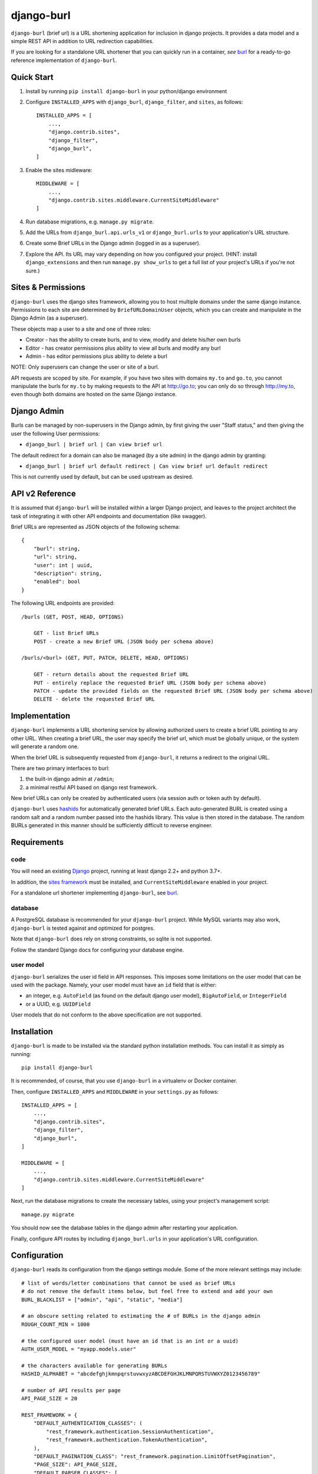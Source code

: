 ###########
django-burl
###########

``django-burl`` (brief url) is a URL shortening application for inclusion in
django projects. It provides a data model and a simple REST API in addition
to URL redirection capabilities.

If you are looking for a standalone URL shortener that you can quickly run in
a container, *see* `burl <https://github.com/wryfi/burl>`_ for a ready-to-go
reference implementation of ``django-burl``.


Quick Start
===========

1. Install by running ``pip install django-burl`` in your python/django environment

2. Configure ``INSTALLED_APPS`` with ``django_burl``, ``django_filter``, and ``sites``, as follows: ::

    INSTALLED_APPS = [
        ...,
        "django.contrib.sites",
        "django_filter",
        "django_burl",
    ]

3. Enable the sites midleware: ::

    MIDDLEWARE = [
        ...,
        "django.contrib.sites.middleware.CurrentSiteMiddleware"
    ]

4. Run database migrations, e.g. ``manage.py migrate``.

5. Add the URLs from ``django_burl.api.urls_v1``  or ``django_burl.urls`` to your application's URL structure.

6. Create some Brief URLs in the Django admin (logged in as a superuser).

7. Explore the API. Its URL may vary depending on how you configured your
   project. (HINT: install ``django_extensions`` and then run ``manage.py show_urls``
   to get a full list of your project's URLs if you're not sure.)


Sites & Permissions
===================

``django-burl`` uses the django sites framework, allowing you to host multiple domains under the
same django instance. Permissions to each site are determined by ``BriefURLDomainUser`` objects,
which you can create and manipulate in the Django Admin (as a superuser).

These objects map a user to a site and one of three roles:

* Creator - has the ability to create burls, and to view, modify and delete his/her own burls
* Editor - has creator permissions plus ability to view all burls and modify any burl
* Admin - has editor permissions plus ability to delete a burl

NOTE: Only superusers can change the user or site of a burl.

API requests are scoped by site. For example, if you have two sites with domains
``my.to`` and ``go.to``, you cannot manipulate the burls for ``my.to`` by making
requests to the API at http://go.to; you can only do so through http://my.to, even
though both domains are hosted on the same Django instance.


Django Admin
============

Burls can be managed by non-superusers in the Django admin, by first giving the user
"Staff status," and then giving the user the following User permissions:

* ``django_burl | brief url | Can view brief url``

The default redirect for a domain can also be managed (by a site admin) in the
django admin by granting:

* ``django_burl | brief url default redirect | Can view brief url default redirect``

This is not currently used by default, but can be used upstream as desired.

API v2 Reference
================

It is assumed that ``django-burl`` will be installed within a larger Django project,
and leaves to the project architect the task of integrating it with other API
endpoints and documentation (like swagger).

Brief URLs are represented as JSON objects of the following schema: ::

    {
        "burl": string,
        "url": string,
        "user": int | uuid,
        "description": string,
        "enabled": bool
    }

The following URL endpoints are provided: ::

    /burls (GET, POST, HEAD, OPTIONS)

        GET - list Brief URLs
        POST - create a new Brief URL (JSON body per schema above)

    /burls/<burl> (GET, PUT, PATCH, DELETE, HEAD, OPTIONS)

        GET - return details about the requested Brief URL
        PUT - entirely replace the requested Brief URL (JSON body per schema above)
        PATCH - update the provided fields on the requested Brief URL (JSON body per schema above)
        DELETE - delete the requested Brief URL


Implementation
==============

``django-burl`` implements a URL shortening service by allowing authorized users
to create a brief URL pointing to any other URL.  When creating a brief URL,
the user may specify the brief url, which must be globally unique, or the
system will generate a random one.

When the brief URL is subsequently requested from ``django-burl``, it returns
a redirect to the original URL.

There are two primary interfaces to burl:

#. the built-in django admin at ``/admin``;
#. a minimal restful API based on django rest framework.

New brief URLs can only be created by authenticated users (via session auth
or token auth by default).

``django-burl`` uses `hashids <https://hashids.org/>`_ for automatically generated
brief URLs. Each auto-generated BURL is created using a random salt and a
random number passed into the hashids library. This value is then stored in the
database. The random BURLs generated in this manner should be sufficiently
difficult to reverse engineer.


Requirements
============

code
----

You will need an existing `Django <https://www.djangoproject.com>`_
project, running at least django 2.2+ and python 3.7+.

In addition, the `sites framework <https://docs.djangoproject.com/en/4.0/ref/contrib/sites>`_
must be installed, and ``CurrentSiteMiddleware`` enabled in your project.

For a standalone url shortener implementing ``django-burl``, see
`burl <https://github.com/wryfi/burl>`_.


database
--------

A PostgreSQL database is recommended for your ``django-burl`` project.
While MySQL variants may also work, ``django-burl`` is tested against and
optimized for postgres.

Note that ``django-burl`` does rely on strong constraints, so sqlite is not
supported.

Follow the standard Django docs for configuring your database engine.


user model
----------

``django-burl`` serializes the user id field in API responses. This imposes
some limitations on the user model that can be used with the package. Namely,
your user model must have an ``id`` field that is either:

- an integer, e.g. ``AutoField`` (as found on the default django user model),
  ``BigAutoField``, or ``IntegerField``
- or a UUID, e.g. ``UUIDField``

User models that do not conform to the above specification are not supported.


Installation
============

``django-burl`` is made to be installed via the standard python installation methods.
You can install it as simply as running::

    pip install django-burl

It is recommended, of course, that you use ``django-burl`` in a virtualenv or
Docker container.

Then, configure ``INSTALLED_APPS`` and ``MIDDLEWARE`` in your ``settings.py``
as follows: ::

    INSTALLED_APPS = [
        ...,
        "django.contrib.sites",
        "django_filter",
        "django_burl",
    ]

    MIDDLEWARE = [
        ...,
        "django.contrib.sites.middleware.CurrentSiteMiddleware"
    ]

Next, run the database migrations to create the necessary tables, using your
project's management script::

    manage.py migrate

You should now see the database tables in the django admin after restarting
your application.

Finally, configure API routes by including ``django_burl.urls`` in your application's
URL configuration.

Configuration
=============

``django-burl`` reads its configuration from the django settings module. Some of the more relevant
settings may include: ::

    # list of words/letter combinations that cannot be used as brief URLs
    # do not remove the default items below, but feel free to extend and add your own
    BURL_BLACKLIST = ["admin", "api", "static", "media"]

    # an obscure setting related to estimating the # of BURLs in the django admin
    ROUGH_COUNT_MIN = 1000

    # the configured user model (must have an id that is an int or a uuid)
    AUTH_USER_MODEL = "myapp.models.user"

    # the characters available for generating BURLs
    HASHID_ALPHABET = "abcdefghjkmnpqrstuvwxyzABCDEFGHJKLMNPQRSTUVWXYZ0123456789"

    # number of API results per page
    API_PAGE_SIZE = 20

    REST_FRAMEWORK = {
        "DEFAULT_AUTHENTICATION_CLASSES": (
            "rest_framework.authentication.SessionAuthentication",
            "rest_framework.authentication.TokenAuthentication",
        ),
        "DEFAULT_PAGINATION_CLASS": "rest_framework.pagination.LimitOffsetPagination",
        "PAGE_SIZE": API_PAGE_SIZE,
        "DEFAULT_PARSER_CLASSES": [
            "rest_framework.parsers.JSONParser",
        ],
        "DEFAULT_FILTER_BACKENDS": ["django_filters.rest_framework.DjangoFilterBackend"],
    }

